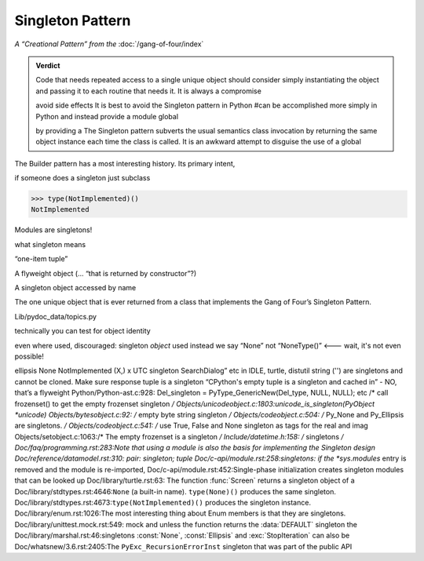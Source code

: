 
===================
 Singleton Pattern
===================

*A “Creational Pattern” from the* :doc:`/gang-of-four/index`

.. admonition:: Verdict

   Code that needs repeated access to a single unique object
   should consider simply instantiating the object
   and passing it to each routine that needs it.
   It is always a compromise

   avoid side effects
   It is best to avoid the Singleton pattern in Python
   #can be accomplished more simply in Python
   and instead provide a module global
   
   by providing a 
   The Singleton pattern subverts the usual semantics class invocation
   by returning the same object instance each time the class is called.
   It is an awkward attempt to disguise the use of a global
   

.. contents:: Contents:
   :backlinks: none

The Builder pattern has a most interesting history.
Its primary intent,

if someone does a singleton
just subclass

>>> type(NotImplemented)()
NotImplemented


Modules are singletons!



what singleton means

“one-item tuple”

A flyweight object (... “that is returned by constructor”?)

A singleton object accessed by name

The one unique object that is ever returned
from a class that implements the Gang of Four’s Singleton Pattern.



Lib/pydoc_data/topics.py

technically
you can test for object identity

even where used, discouraged: singleton *object* used instead
we say “None” not “NoneType()”  <--- wait, it's not even possible!

ellipsis
None
NotImplemented
(X,) x
UTC
singleton SearchDialog” etc in IDLE, turtle, distutil
string ('') are singletons and cannot be cloned.
Make sure response tuple is a singleton
“CPython's empty tuple is a singleton and cached in” - NO, that’s a flyweight
Python/Python-ast.c:928:    Del_singleton = PyType_GenericNew(Del_type, NULL, NULL); etc
/* call frozenset() to get the empty frozenset singleton */
Objects/unicodeobject.c:1803:unicode_is_singleton(PyObject *unicode)
Objects/bytesobject.c:92:    /* empty byte string singleton */
Objects/codeobject.c:504:    /* Py_None and Py_Ellipsis are singletons. */
Objects/codeobject.c:541:        /* use True, False and None singleton as tags for the real and imag
Objects/setobject.c:1063:/* The empty frozenset is a singleton */
Include/datetime.h:158:    /* singletons */
Doc/faq/programming.rst:283:Note that using a module is also the basis for implementing the Singleton design
Doc/reference/datamodel.rst:310:            pair: singleton; tuple
Doc/c-api/module.rst:258:singletons: if the *sys.modules* entry is removed and the module is re-imported,
Doc/c-api/module.rst:452:Single-phase initialization creates singleton modules that can be looked up
Doc/library/turtle.rst:63:   The function :func:`Screen` returns a singleton object of a
Doc/library/stdtypes.rst:4646:``None`` (a built-in name).  ``type(None)()`` produces the same singleton.
Doc/library/stdtypes.rst:4673:``type(NotImplemented)()`` produces the singleton instance.
Doc/library/enum.rst:1026:The most interesting thing about Enum members is that they are singletons.
Doc/library/unittest.mock.rst:549:        mock and unless the function returns the :data:`DEFAULT` singleton the
Doc/library/marshal.rst:46:singletons :const:`None`, :const:`Ellipsis` and :exc:`StopIteration` can also be
Doc/whatsnew/3.6.rst:2405:The ``PyExc_RecursionErrorInst`` singleton that was part of the public API
